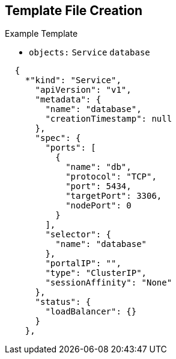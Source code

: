 == Template File Creation

.Example Template
- `objects:`  `Service` `database`
[subs="verbatim,macros"]
----
  {
    *"kind": "Service",
      "apiVersion": "v1",
      "metadata": {
        "name": "database",
        "creationTimestamp": null
      },
      "spec": {
        "ports": [
          {
            "name": "db",
            "protocol": "TCP",
            "port": 5434,
            "targetPort": 3306,
            "nodePort": 0
          }
        ],
        "selector": {
          "name": "database"
        },
        "portalIP": "",
        "type": "ClusterIP",
        "sessionAffinity": "None"
      },
      "status": {
        "loadBalancer": {}
      }
    },
----

ifdef::showscript[]

=== Transcript

This slide shows the database Service object.
endif::showscript[]
